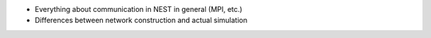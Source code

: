 - Everything about communication in NEST in general (MPI, etc.)

- Differences between network construction and actual simulation